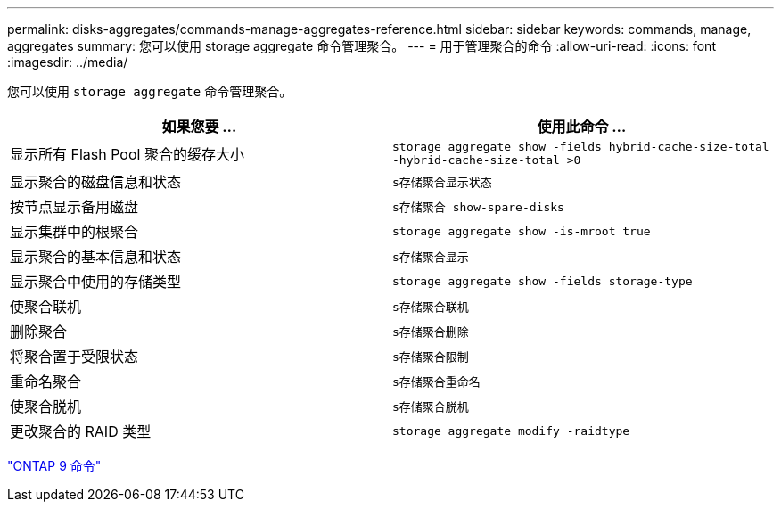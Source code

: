 ---
permalink: disks-aggregates/commands-manage-aggregates-reference.html 
sidebar: sidebar 
keywords: commands, manage, aggregates 
summary: 您可以使用 storage aggregate 命令管理聚合。 
---
= 用于管理聚合的命令
:allow-uri-read: 
:icons: font
:imagesdir: ../media/


[role="lead"]
您可以使用 `storage aggregate` 命令管理聚合。

|===
| 如果您要 ... | 使用此命令 ... 


 a| 
显示所有 Flash Pool 聚合的缓存大小
 a| 
`storage aggregate show -fields hybrid-cache-size-total -hybrid-cache-size-total >0`



 a| 
显示聚合的磁盘信息和状态
 a| 
`s存储聚合显示状态`



 a| 
按节点显示备用磁盘
 a| 
`s存储聚合 show-spare-disks`



 a| 
显示集群中的根聚合
 a| 
`storage aggregate show -is-mroot true`



 a| 
显示聚合的基本信息和状态
 a| 
`s存储聚合显示`



 a| 
显示聚合中使用的存储类型
 a| 
`storage aggregate show -fields storage-type`



 a| 
使聚合联机
 a| 
`s存储聚合联机`



 a| 
删除聚合
 a| 
`s存储聚合删除`



 a| 
将聚合置于受限状态
 a| 
`s存储聚合限制`



 a| 
重命名聚合
 a| 
`s存储聚合重命名`



 a| 
使聚合脱机
 a| 
`s存储聚合脱机`



 a| 
更改聚合的 RAID 类型
 a| 
`storage aggregate modify -raidtype`

|===
http://docs.netapp.com/ontap-9/topic/com.netapp.doc.dot-cm-cmpr/GUID-5CB10C70-AC11-41C0-8C16-B4D0DF916E9B.html["ONTAP 9 命令"]
